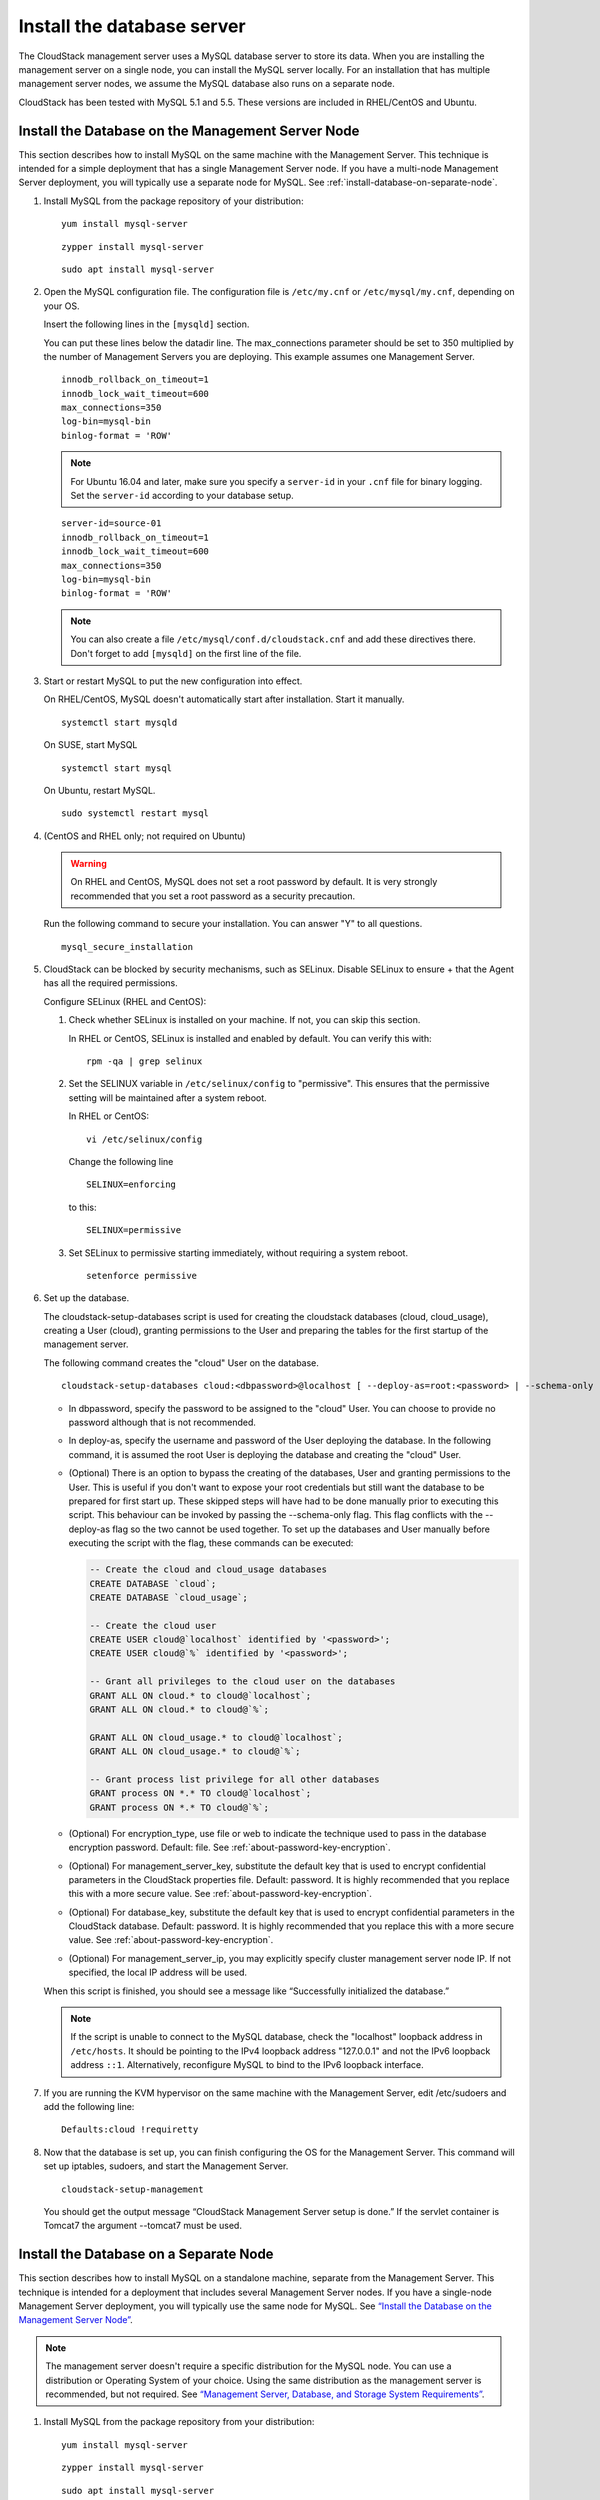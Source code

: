 .. Licensed to the Apache Software Foundation (ASF) under one
   or more contributor license agreements.  See the NOTICE file
   distributed with this work for additional information#
   regarding copyright ownership.  The ASF licenses this file
   to you under the Apache License, Version 2.0 (the
   "License"); you may not use this file except in compliance
   with the License.  You may obtain a copy of the License at
   http://www.apache.org/licenses/LICENSE-2.0
   Unless required by applicable law or agreed to in writing,
   software distributed under the License is distributed on an
   "AS IS" BASIS, WITHOUT WARRANTIES OR CONDITIONS OF ANY
   KIND, either express or implied.  See the License for the
   specific language governing permissions and limitations
   under the License.

Install the database server
---------------------------

The CloudStack management server uses a MySQL database server to store
its data. When you are installing the management server on a single
node, you can install the MySQL server locally. For an installation that
has multiple management server nodes, we assume the MySQL database also
runs on a separate node.

CloudStack has been tested with MySQL 5.1 and 5.5. These versions are
included in RHEL/CentOS and Ubuntu.


Install the Database on the Management Server Node
^^^^^^^^^^^^^^^^^^^^^^^^^^^^^^^^^^^^^^^^^^^^^^^^^^

This section describes how to install MySQL on the same machine with the
Management Server. This technique is intended for a simple deployment
that has a single Management Server node. If you have a multi-node
Management Server deployment, you will typically use a separate node for
MySQL. See :ref:`install-database-on-separate-node`.

#. Install MySQL from the package repository of your distribution:

   .. parsed-literal::

      yum install mysql-server

   .. parsed-literal::

      zypper install mysql-server

   .. parsed-literal::

      sudo apt install mysql-server

#. Open the MySQL configuration file. The configuration file is
   ``/etc/my.cnf`` or ``/etc/mysql/my.cnf``, depending on your OS.

   Insert the following lines in the ``[mysqld]`` section.

   You can put these lines below the datadir line. The max\_connections
   parameter should be set to 350 multiplied by the number of Management
   Servers you are deploying. This example assumes one Management
   Server.

   .. parsed-literal::

      innodb_rollback_on_timeout=1
      innodb_lock_wait_timeout=600
      max_connections=350
      log-bin=mysql-bin
      binlog-format = 'ROW'

   .. note::
      For Ubuntu 16.04 and later, make sure you specify a ``server-id`` in your ``.cnf`` file for binary logging. Set the         ``server-id`` according to your database setup.

   .. parsed-literal::

      server-id=source-01
      innodb_rollback_on_timeout=1
      innodb_lock_wait_timeout=600
      max_connections=350
      log-bin=mysql-bin
      binlog-format = 'ROW'

   .. note::
      You can also create a file ``/etc/mysql/conf.d/cloudstack.cnf``
      and add these directives there. Don't forget to add ``[mysqld]`` on the
      first line of the file.



#. Start or restart MySQL to put the new configuration into effect.

   On RHEL/CentOS, MySQL doesn't automatically start after installation.
   Start it manually.

   .. parsed-literal::

      systemctl start mysqld

   On SUSE, start MySQL

   .. parsed-literal::

      systemctl start mysql

   On Ubuntu, restart MySQL.

   .. parsed-literal::

      sudo systemctl restart mysql

#. (CentOS and RHEL only; not required on Ubuntu)

   .. warning::
      On RHEL and CentOS, MySQL does not set a root password by default. It is
      very strongly recommended that you set a root password as a security
      precaution.

   Run the following command to secure your installation. You can answer "Y"
   to all questions.

   .. parsed-literal::

      mysql_secure_installation

#. CloudStack can be blocked by security mechanisms, such as SELinux.
   Disable SELinux to ensure + that the Agent has all the required
   permissions.

   Configure SELinux (RHEL and CentOS):

   #. Check whether SELinux is installed on your machine. If not, you
      can skip this section.

      In RHEL or CentOS, SELinux is installed and enabled by default.
      You can verify this with:

      .. parsed-literal::

         rpm -qa | grep selinux

   #. Set the SELINUX variable in ``/etc/selinux/config`` to
      "permissive". This ensures that the permissive setting will be
      maintained after a system reboot.

      In RHEL or CentOS:

      .. parsed-literal::

         vi /etc/selinux/config

      Change the following line

      .. parsed-literal::

         SELINUX=enforcing

      to this:

      .. parsed-literal::

         SELINUX=permissive

   #. Set SELinux to permissive starting immediately, without requiring
      a system reboot.

      .. parsed-literal::

         setenforce permissive

#. Set up the database.

   The cloudstack-setup-databases script is used for creating the cloudstack
   databases (cloud, cloud_usage), creating a User (cloud), granting permissions
   to the User and preparing the tables for the first startup of the management
   server.

   The following command creates the "cloud" User on the database.

   .. parsed-literal::

      cloudstack-setup-databases cloud:<dbpassword>@localhost \
      [ --deploy-as=root:<password> | --schema-only ] \
      -e <encryption_type> \
      -m <management_server_key> \
      -k <database_key> \
      -i <management_server_ip>

   -  In dbpassword, specify the password to be assigned to the "cloud"
      User. You can choose to provide no password although that is not
      recommended.

   -  In deploy-as, specify the username and password of the User
      deploying the database. In the following command, it is assumed
      the root User is deploying the database and creating the "cloud"
      User.

   -  (Optional) There is an option to bypass the creating of the databases,
      User and granting permissions to the User. This is useful if you don't
      want to expose your root credentials but still want the database to
      be prepared for first start up. These skipped steps will have had to be
      done manually prior to executing this script. This behaviour can be
      invoked by passing the --schema-only flag. This flag conflicts with the
      --deploy-as flag so the two cannot be used together. To set up the
      databases and User manually before executing the script with the flag,
      these commands can be executed:

      .. code:: mysql

         -- Create the cloud and cloud_usage databases
         CREATE DATABASE `cloud`;
         CREATE DATABASE `cloud_usage`;

         -- Create the cloud user
         CREATE USER cloud@`localhost` identified by '<password>';
         CREATE USER cloud@`%` identified by '<password>';

         -- Grant all privileges to the cloud user on the databases
         GRANT ALL ON cloud.* to cloud@`localhost`;
         GRANT ALL ON cloud.* to cloud@`%`;

         GRANT ALL ON cloud_usage.* to cloud@`localhost`;
         GRANT ALL ON cloud_usage.* to cloud@`%`;

         -- Grant process list privilege for all other databases
         GRANT process ON *.* TO cloud@`localhost`;
         GRANT process ON *.* TO cloud@`%`;

   -  (Optional) For encryption\_type, use file or web to indicate the
      technique used to pass in the database encryption password.
      Default: file. See :ref:`about-password-key-encryption`.

   -  (Optional) For management\_server\_key, substitute the default key
      that is used to encrypt confidential parameters in the CloudStack
      properties file. Default: password. It is highly recommended that
      you replace this with a more secure value. See
      :ref:`about-password-key-encryption`.

   -  (Optional) For database\_key, substitute the default key that is
      used to encrypt confidential parameters in the CloudStack
      database. Default: password. It is highly recommended that you
      replace this with a more secure value. See
      :ref:`about-password-key-encryption`.

   -  (Optional) For management\_server\_ip, you may explicitly specify
      cluster management server node IP. If not specified, the local IP
      address will be used.

   When this script is finished, you should see a message like
   “Successfully initialized the database.”

   .. note::
      If the script is unable to connect to the MySQL database, check the
      "localhost" loopback address in ``/etc/hosts``. It should be pointing to
      the IPv4 loopback address "127.0.0.1" and not the IPv6 loopback address
      ``::1``. Alternatively, reconfigure MySQL to bind to the IPv6 loopback
      interface.

#. If you are running the KVM hypervisor on the same machine with the
   Management Server, edit /etc/sudoers and add the following line:

   .. parsed-literal::

      Defaults:cloud !requiretty

#. Now that the database is set up, you can finish configuring the OS
   for the Management Server. This command will set up iptables,
   sudoers, and start the Management Server.

   .. parsed-literal::

      cloudstack-setup-management

   You should get the output message “CloudStack Management Server setup is
   done.”
   If the servlet container is Tomcat7 the argument --tomcat7 must be used.


.. _install-database-on-separate-node:

Install the Database on a Separate Node
^^^^^^^^^^^^^^^^^^^^^^^^^^^^^^^^^^^^^^^

This section describes how to install MySQL on a standalone machine,
separate from the Management Server. This technique is intended for a
deployment that includes several Management Server nodes. If you have a
single-node Management Server deployment, you will typically use the
same node for MySQL. See `“Install the Database on the Management Server Node”
<#install-the-database-on-the-management-server-node>`_.

.. note::
   The management server doesn't require a specific distribution for the MySQL
   node. You can use a distribution or Operating System of your choice. Using
   the same distribution as the management server is recommended, but not
   required. See `“Management Server, Database, and Storage System Requirements”
   <#management-server-database-and-storage-system-requirements>`_.

#. Install MySQL from the package repository from your distribution:

   .. parsed-literal::

      yum install mysql-server

   .. parsed-literal::

      zypper install mysql-server

   .. parsed-literal::

      sudo apt install mysql-server

#. Edit the MySQL configuration (/etc/my.cnf or /etc/mysql/my.cnf,
   depending on your OS) and insert the following lines in the [mysqld]
   section. You can put these lines below the datadir line. The
   max\_connections parameter should be set to 350 multiplied by the
   number of Management Servers you are deploying. This example assumes
   two Management Servers.

   .. note::
      On Ubuntu, you can also create /etc/mysql/conf.d/cloudstack.cnf file and
      add these directives there. Don't forget to add [mysqld] on the first
      line of the file.

   .. parsed-literal::

      innodb_rollback_on_timeout=1
      innodb_lock_wait_timeout=600
      max_connections=700
      log-bin=mysql-bin
      binlog-format = 'ROW'
      bind-address = 0.0.0.0

#. Start or restart MySQL to put the new configuration into effect.

   On RHEL/CentOS, MySQL doesn't automatically start after installation.
   Start it manually.

   .. parsed-literal::

      service mysqld start

   On SUSE, enable and start MySQL

   .. parsed-literal::

      systemctl enable mysql
      systemctl start mysql

   On Ubuntu, restart MySQL.

   .. parsed-literal::

      sudo service mysql restart

#. (CentOS and RHEL only; not required on Ubuntu)

   .. warning::
      On RHEL and CentOS, MySQL does not set a root password by default. It is
      very strongly recommended that you set a root password as a security
      precaution. Run the following command to secure your installation. You
      can answer "Y" to all questions except "Disallow root login remotely?".
      Remote root login is required to set up the databases.

   .. parsed-literal::

      mysql_secure_installation

#. If a firewall is present on the system, open TCP port 3306 so
   external MySQL connections can be established.

   On Ubuntu, UFW is the default firewall. Open the port with this
   command:

   .. parsed-literal::

      ufw allow mysql

   On RHEL/CentOS/SUSE:

   #. Edit the /etc/sysconfig/iptables file and add the following line
      at the beginning of the INPUT chain.

      .. parsed-literal::

         -A INPUT -p tcp --dport 3306 -j ACCEPT

   #. Now reload the iptables rules.

      .. parsed-literal::

         service iptables restart

   .. warning::
      On CentOS 8 / SUSE, firewalld is the default firewall manager and controls iptables. It is
      recommended that it be disabled ``systemctl stop firewalld ; systemctl disable firewalld``,
      since CloudStack directly manipulates the iptable rules to manage Networks.

   .. warning::
      On SUSE, iptables are not persisted on reboot, so it is recommended that iptables and
      ip6tables service be created to ensure that they persist

#. Return to the root shell on your first Management Server.

#. Set up the database. 

The cloudstack-setup-databases script is used for creating the cloudstack
databases (cloud, cloud_usage), creating a user (cloud), granting permissions
to the user and preparing the tables for the first startup of the management
server.

The following command creates the cloud user on the database.

   .. parsed-literal::

      cloudstack-setup-databases cloud:<dbpassword>@<ip address mysql server> \
      [ --deploy-as=root:<password> | --schema-only ]\
      -e <encryption_type> \
      -m <management_server_key> \
      -k <database_key> \
      -i <management_server_ip>

   -  In dbpassword, specify the password to be assigned to the cloud
      user. You can choose to provide no password.

   -  In deploy-as, specify the username and password of the user
      deploying the database. In the following command, it is assumed
      the root user is deploying the database and creating the cloud
      user.

   -  (Optional) There is an option to bypass the creating of the databases,
      user and granting permissions to the user. This is useful if you don't
      want to expose your root credentials but still want the database to
      be prepared for first start up. These skipped steps will have had to be
      done manually prior to executing this script. This behaviour can be
      envoked by passing the --schema-only flag. This flag conflicts with the
      --deploy-as flag so the two cannot be used together. To set up the
      databases and user manually before executing the script with the flag,
      these commands can be executed:

      .. code:: mysql

         -- Create the cloud and cloud_usage databases
         CREATE DATABASE `cloud`;
         CREATE DATABASE `cloud_usage`;

         -- Create the cloud user
         CREATE USER cloud@`localhost` identified by '<password>';
         CREATE USER cloud@`%` identified by '<password>';

         -- Grant all privileges to the cloud user on the databases
         GRANT ALL ON cloud.* to cloud@`localhost`;
         GRANT ALL ON cloud.* to cloud@`%`;

         GRANT ALL ON cloud_usage.* to cloud@`localhost`;
         GRANT ALL ON cloud_usage.* to cloud@`%`;

         -- Grant process list privilege for all other databases
         GRANT process ON *.* TO cloud@`localhost`;
         GRANT process ON *.* TO cloud@`%`;

   -  (Optional) For encryption\_type, use file or web to indicate the
      technique used to pass in the database encryption password.
      Default: file. See :ref:`about-password-key-encryption`.

   -  (Optional) For management\_server\_key, substitute the default key
      that is used to encrypt confidential parameters in the CloudStack
      properties file. Default: password. It is highly recommended that
      you replace this with a more secure value. See 
      :ref:`about-password-key-encryption`.

   -  (Optional) For database\_key, substitute the default key that is
      used to encrypt confidential parameters in the CloudStack
      database. Default: password. It is highly recommended that you
      replace this with a more secure value. See
      :ref:`about-password-key-encryption`.

   -  (Optional) For management\_server\_ip, you may explicitly specify
      cluster management server node IP. If not specified, the local IP
      address will be used.

   .. parsed-literal::

      cloudstack-setup-databases cloud:<dbpassword>@<ip address mysql server> \
      --deploy-as=root:<password> \
      -e <encryption_type> \
      -m <management_server_key> \
      -k <database_key> \
      -i <management_server_ip>

   When this script is finished, you should see a message like
   “Successfully initialized the database.”

#. Now that the database is set up, you can finish configuring the OS
   for the Management Server. This command will set up iptables,
   sudoers, and start the Management Server.

   .. parsed-literal::

      cloudstack-setup-management

   You should get the output message “CloudStack Management Server setup is
   done!”

   .. warning::
      On RHEL and CentOS systems, firewalld (installed by default) will override all
      iptables rules set by the cloudstack-setup-management script,
      so ensure that the firewalld is disabled or ensure the correct firewalld rules
      are in place to allow traffic to ports 8080, 8250 and 9090 to the management server.



